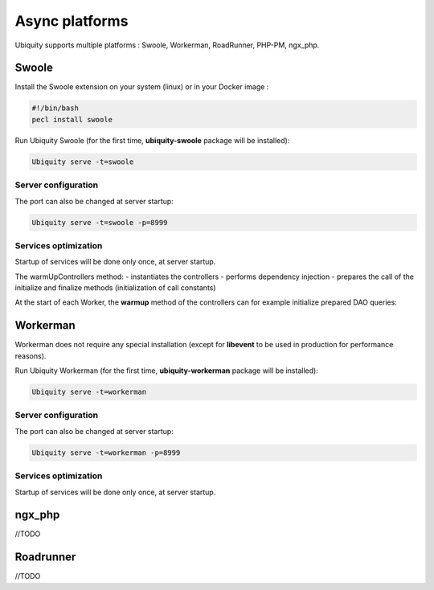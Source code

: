 .. _async:
Async platforms
===============
.. |br| raw:: html

   <br />

Ubiquity supports multiple platforms : Swoole, Workerman, RoadRunner, PHP-PM, ngx_php.

Swoole
------

Install the Swoole extension on your system (linux) or in your Docker image :

.. code-block:: bash
   
   #!/bin/bash
   pecl install swoole
   
Run Ubiquity Swoole (for the first time, **ubiquity-swoole** package will be installed):

.. code-block:: bash
   
   Ubiquity serve -t=swoole
   
Server configuration
++++++++++++++++++++

.. code-block:: php
   :caption: .ubiquity/swoole-config.php
   
   <?php
   return array(
       "host" => "0.0.0.0",
       "port" => 8080,
       "options"=>[
           "worker_num" => \swoole_cpu_num() * 2,
	       "reactor_num" => \swoole_cpu_num() * 2
	   ]
   );
   
The port can also be changed at server startup:

.. code-block:: bash
   
   Ubiquity serve -t=swoole -p=8999
   
Services optimization
+++++++++++++++++++++
Startup of services will be done only once, at server startup.

.. code-block:: php
   :caption: app/config/services.php
   
   \Ubiquity\cache\CacheManager::startProd($config);
   \Ubiquity\orm\DAO::setModelsDatabases([
   	'models\\Foo' => 'default',
   	'models\\Bar' => 'default'
   ]);
   
   \Ubiquity\cache\CacheManager::warmUpControllers([
   	\controllers\IndexController::class,
   	\controllers\FooController::class
   ]);
   
   $swooleServer->on('workerStart', function ($srv) use (&$config) {
   	\Ubiquity\orm\DAO::startDatabase($config, 'default');
   	\controllers\IndexController::warmup();
   	\controllers\FooController::warmup();
   });

The warmUpControllers method:
- instantiates the controllers
- performs dependency injection
- prepares the call of the initialize and finalize methods (initialization of call constants)
   
At the start of each Worker, the **warmup** method of the controllers can for example initialize prepared DAO queries:

.. code-block:: php
   :caption: app/controllers/FooController.php
   
   	public static function warmup() {
   		self::$oneFooDao = new DAOPreparedQueryById('models\\Foo');
   		self::$allFooDao = new DAOPreparedQueryAll('models\\Foo');
   	}

Workerman
---------

Workerman does not require any special installation (except for **libevent** to be used in production for performance reasons).

   
Run Ubiquity Workerman (for the first time, **ubiquity-workerman** package will be installed):

.. code-block:: bash
   
   Ubiquity serve -t=workerman
   
Server configuration
++++++++++++++++++++

.. code-block:: php
   :caption: .ubiquity/workerman-config.php
   
   <?php
   return array(
       "host" => "0.0.0.0",
       "port" => 8080,
       "socket"=>[
           "count" => 4,
           "reuseport" =>true
       ]
   );
   
The port can also be changed at server startup:

.. code-block:: bash
   
   Ubiquity serve -t=workerman -p=8999
   
Services optimization
+++++++++++++++++++++

Startup of services will be done only once, at server startup.

.. code-block:: php
   :caption: app/config/services.php
   
   \Ubiquity\cache\CacheManager::startProd($config);
   \Ubiquity\orm\DAO::setModelsDatabases([
   	'models\\Foo' => 'default',
   	'models\\Bar' => 'default'
   ]);
   
   \Ubiquity\cache\CacheManager::warmUpControllers([
   	\controllers\IndexController::class,
   	\controllers\FooController::class
   ]);
   
   $workerServer->onWorkerStart = function () use ($config) {
   	\Ubiquity\orm\DAO::startDatabase($config, 'default');
   	\controllers\IndexController::warmup();
   	\controllers\FooController::warmup();
   });
   
ngx_php
---------

//TODO

Roadrunner
----------

//TODO
